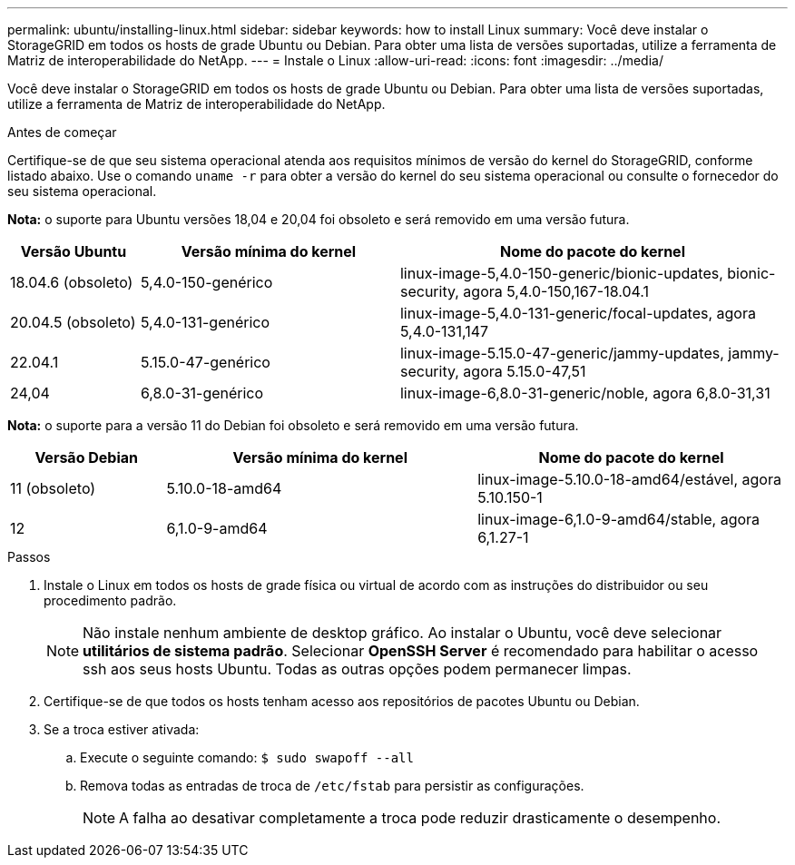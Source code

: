 ---
permalink: ubuntu/installing-linux.html 
sidebar: sidebar 
keywords: how to install Linux 
summary: Você deve instalar o StorageGRID em todos os hosts de grade Ubuntu ou Debian. Para obter uma lista de versões suportadas, utilize a ferramenta de Matriz de interoperabilidade do NetApp. 
---
= Instale o Linux
:allow-uri-read: 
:icons: font
:imagesdir: ../media/


[role="lead"]
Você deve instalar o StorageGRID em todos os hosts de grade Ubuntu ou Debian. Para obter uma lista de versões suportadas, utilize a ferramenta de Matriz de interoperabilidade do NetApp.

.Antes de começar
Certifique-se de que seu sistema operacional atenda aos requisitos mínimos de versão do kernel do StorageGRID, conforme listado abaixo. Use o comando `uname -r` para obter a versão do kernel do seu sistema operacional ou consulte o fornecedor do seu sistema operacional.

*Nota:* o suporte para Ubuntu versões 18,04 e 20,04 foi obsoleto e será removido em uma versão futura.

[cols="1a,2a,3a"]
|===
| Versão Ubuntu | Versão mínima do kernel | Nome do pacote do kernel 


 a| 
18.04.6 (obsoleto)
 a| 
5,4.0-150-genérico
 a| 
linux-image-5,4.0-150-generic/bionic-updates, bionic-security, agora 5,4.0-150,167-18.04.1



 a| 
20.04.5 (obsoleto)
 a| 
5,4.0-131-genérico
 a| 
linux-image-5,4.0-131-generic/focal-updates, agora 5,4.0-131,147



 a| 
22.04.1
 a| 
5.15.0-47-genérico
 a| 
linux-image-5.15.0-47-generic/jammy-updates, jammy-security, agora 5.15.0-47,51



 a| 
24,04
 a| 
6,8.0-31-genérico
 a| 
linux-image-6,8.0-31-generic/noble, agora 6,8.0-31,31

|===
*Nota:* o suporte para a versão 11 do Debian foi obsoleto e será removido em uma versão futura.

[cols="1a,2a,2a"]
|===
| Versão Debian | Versão mínima do kernel | Nome do pacote do kernel 


 a| 
11 (obsoleto)
 a| 
5.10.0-18-amd64
 a| 
linux-image-5.10.0-18-amd64/estável, agora 5.10.150-1



 a| 
12
 a| 
6,1.0-9-amd64
 a| 
linux-image-6,1.0-9-amd64/stable, agora 6,1.27-1

|===
.Passos
. Instale o Linux em todos os hosts de grade física ou virtual de acordo com as instruções do distribuidor ou seu procedimento padrão.
+

NOTE: Não instale nenhum ambiente de desktop gráfico. Ao instalar o Ubuntu, você deve selecionar *utilitários de sistema padrão*. Selecionar *OpenSSH Server* é recomendado para habilitar o acesso ssh aos seus hosts Ubuntu. Todas as outras opções podem permanecer limpas.

. Certifique-se de que todos os hosts tenham acesso aos repositórios de pacotes Ubuntu ou Debian.
. Se a troca estiver ativada:
+
.. Execute o seguinte comando: `$ sudo swapoff --all`
.. Remova todas as entradas de troca de `/etc/fstab` para persistir as configurações.
+

NOTE: A falha ao desativar completamente a troca pode reduzir drasticamente o desempenho.




